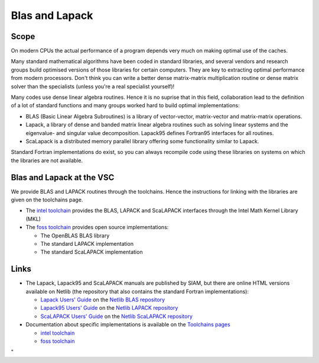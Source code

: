 Blas and Lapack
===============

Scope
-----

On modern CPUs the actual performance of a program depends very much on
making optimal use of the caches.

Many standard mathematical algorithms have been coded in standard
libraries, and several vendors and research groups build optimised
versions of those libraries for certain computers. They are key to
extracting optimal performance from modern processors. Don't think you
can write a better dense matrix-matrix multiplication routine or dense
matrix solver than the specialists (unless you're a real specialist
yourself)!

Many codes use dense linear algebra routines. Hence it is no suprise
that in this field, collaboration lead to the definition of a lot of
standard functions and many groups worked hard to build optimal
implementations:

-  BLAS (Basic Linear Algebra Subroutines) is a library of
   vector-vector, matrix-vector and matrix-matrix operations.
-  Lapack, a library of dense and banded matrix linear algebra routines
   such as solving linear systems and the eigenvalue- and singular value
   decomposition. Lapack95 defines Fortran95 interfaces for all
   routines.
-  ScaLapack is a distributed memory parallel library offering some
   functionality similar to Lapack.

Standard Fortran implementations do exist, so you can always recompile
code using these libraries on systems on which the libraries are not
available.

Blas and Lapack at the VSC
--------------------------

We provide BLAS and LAPACK routines through the toolchains. Hence the
instructions for linking with the libraries are given on the toolchains
page.

-  The `intel
   toolchain <\%22/cluster-doc/development/toolchain-intel\%22>`__
   provides the BLAS, LAPACK and ScaLAPACK interfaces through the Intel
   Math Kernel Library (MKL)
-  The `foss
   toolchain <\%22/cluster-doc/development/toolchain-foss\%22>`__
   provides open source implementations:

   -  The OpenBLAS BLAS library
   -  The standard LAPACK implementation
   -  The standard ScaLAPACK implementation

Links
-----

-  The Lapack, Lapack95 and ScaLAPACK manuals are published by SIAM, but
   there are online HTML versions available on Netlib (the repository
   that also contains the standard Fortran implementations):

   -  `Lapack Users'
      Guide <\%22http://www.netlib.org/lapack/lug/\%22>`__ on the
      `Netlib BLAS repository <\%22http://www.netlib.org/blas/\%22>`__
   -  `Lapack95 Users'
      Guide <\%22http://www.netlib.org/lapack95/lug95/\%22>`__ on the
      `Netlib LAPACK
      repository <\%22http://www.netlib.org/lapack/\%22>`__
   -  `ScaLAPACK Users'
      Guide <\%22http://netlib.org/scalapack/slug/\%22>`__ on the
      `Netlib ScaLAPACK
      repository <\%22http://www.netlib.org/scalapack/\%22>`__

-  Documentation about specific implementations is available on the
   `Toolchains pages <\%22/cluster-doc/development/toolchains\%22>`__

   -  `intel
      toolchain <\%22/cluster-doc/development/toolchain-intel#intelInfo\%22>`__
   -  `foss
      toolchain <\%22/cluster-doc/development/toolchain-foss#fossInfo\%22>`__

"
